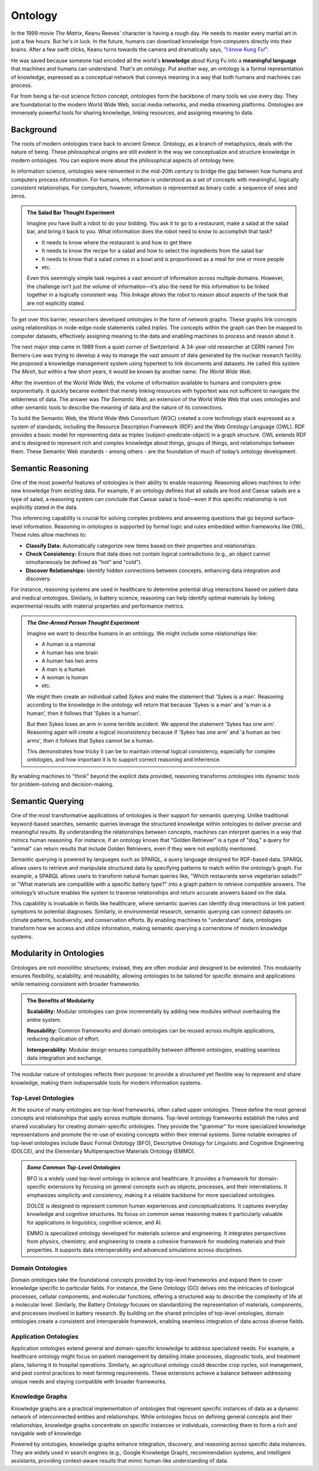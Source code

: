 Ontology
========

In the 1999 movie *The Matrix*, Keanu Reeves' character is having a rough day. He needs to master every martial art in just a few hours. But he's in luck. In the future, humans can download knowledge from computers directly into their brains. After a few swift clicks, Keanu turns towards the camera and dramatically says, `"I know Kung Fu!" <https://youtu.be/OrzgxUhnYjY?si=lpgV8uk4jBrx1lFD&t=70>`__.

He was saved because someone had encoded all the world's **knowledge** about Kung Fu into a **meaningful language** that machines and humans can understand. *That's an ontology*. Put another way, an ontology is a formal representation of knowledge, expressed as a conceptual network that conveys meaning in a way that both humans and machines can process.

Far from being a far-out science fiction concept, ontologies form the backbone of many tools we use every day. They are foundational to the modern World Wide Web, social media networks, and media streaming platforms. Ontologies are immensely powerful tools for sharing knowledge, linking resources, and assigning meaning to data.

Background
----------

The roots of modern ontologies trace back to ancient Greece. Ontology, as a branch of metaphysics, deals with the nature of being. These philosophical origins are still evident in the way we conceptualize and structure knowledge in modern ontologies. You can explore more about the philosophical aspects of ontology here. 

In information science, ontologies were reinvented in the mid-20th century to bridge the gap between how humans and computers process information. For humans, information is understood as a set of concepts with meaningful, logically consistent relationships. For computers, however, information is represented as binary code: a sequence of ones and zeros.

.. admonition:: The Salad Bar Thought Experiment

   Imagine you have built a robot to do your bidding. You ask it to go to a restaurant, make a salad at the salad bar, and bring it back to you. What information does the robot need to know to accomplish that task?

   - It needs to know where the restaurant is and how to get there
   - It needs to know the recipe for a salad and how to select the ingredients from the salad bar
   - It needs to know that a salad comes in a bowl and is proportioned as a meal for one or more people
   - etc.

   Even this seemingly simple task requires a vast amount of information across multiple domains. However, the challenge isn’t just the volume of information—it’s also the need for this information to be linked together in a logically consistent way. This linkage allows the robot to reason about aspects of the task that are not explicitly stated.

To get over this barrier, researchers developed ontologies in the form of network graphs. These graphs link concepts using relationships in node-edge-node statements called *triples*. The concepts within the graph can then be mapped to computer datasets, effectively assigning meaning to the data and enabling machines to process and reason about it.

The next major step came in 1989 from a quiet corner of Switzerland. A 34-year-old researcher at CERN named Tim Berners-Lee was trying to develop a way to manage the vast amount of data generated by the nuclear research facility. He proposed a knowledge management system using hypertext to link documents and datasets. He called this system *The Mesh*, but within a few short years, it would be known by another name: *The World Wide Web*.

After the invention of the World Wide Web, the volume of information available to humans and computers grew exponentially. It quickly became evident that merely linking resources with hypertext was not sufficient to navigate the wilderness of data. The answer was *The Semantic Web*, an extension of the World Wide Web that uses ontologies and other semantic tools to describe the meaning of data and the nature of its connections. 

To build the Semantic Web, the World Wide Web Consortium (W3C) created a core technology stack expressed as a system of standards, including the Resource Description Framework (RDF) and the Web Ontology Language (OWL). RDF provides a basic model for representing data as triples (subject-predicate-object) in a graph structure. OWL extends RDF and is designed to represent rich and complex knowledge about things, groups of things, and relationships between them. These Semantic Web standards - among others - are the foundation of much of today’s ontology development.

Semantic Reasoning
------------------

One of the most powerful features of ontologies is their ability to enable reasoning. Reasoning allows machines to infer new knowledge from existing data. For example, if an ontology defines that all salads are food and Caesar salads are a type of salad, a reasoning system can conclude that Caesar salad is food—even if this specific relationship is not explicitly stated in the data.

This inferencing capability is crucial for solving complex problems and answering questions that go beyond surface-level information. Reasoning in ontologies is supported by formal logic and rules embedded within frameworks like OWL. These rules allow machines to:

- **Classify Data:** Automatically categorize new items based on their properties and relationships.

- **Check Consistency:** Ensure that data does not contain logical contradictions (e.g., an object cannot simultaneously be defined as "hot" and "cold").

- **Discover Relationships:** Identify hidden connections between concepts, enhancing data integration and discovery.

For instance, reasoning systems are used in healthcare to determine potential drug interactions based on patient data and medical ontologies. Similarly, in battery science, reasoning can help identify optimal materials by linking experimental results with material properties and performance metrics.

.. admonition:: *The One-Armed Person Thought Experiment*

   Imagine we want to describe humans in an ontology. We might include some relationships like:

   - A human is a mammal
   - A human has one brain
   - A human has two arms
   - A man is a human
   - A woman is human
   - etc. 

   We might then create an individual called *Sykes* and make the statement that 'Sykes is a man'. Reasoning according to the knowledge in the ontology will return that because 'Sykes is a man' and 'a man is a human', then it follows that 'Sykes is a human'.

   But then Sykes loses an arm in some terrible accident. We append the statement 'Sykes has one arm'. Reasoning again will create a logical inconsistency because if 'Sykes has one arm' and 'a human as two arms', then it follows that Sykes cannot be a human. 

   This demonstrates how tricky it can be to maintain internal logical consistency, especially for complex ontologies, and how important it is to support correct reasoning and inferrence. 

By enabling machines to "think" beyond the explicit data provided, reasoning transforms ontologies into dynamic tools for problem-solving and decision-making.

Semantic Querying
-----------------

One of the most transformative applications of ontologies is their support for semantic querying. Unlike traditional keyword-based searches, semantic queries leverage the structured knowledge within ontologies to deliver precise and meaningful results. By understanding the relationships between concepts, machines can interpret queries in a way that mimics human reasoning. For instance, if an ontology knows that "Golden Retriever" is a type of "dog," a query for "animal" can return results that include Golden Retrievers, even if they were not explicitly mentioned.

Semantic querying is powered by languages such as SPARQL, a query language designed for RDF-based data. SPARQL allows users to retrieve and manipulate structured data by specifying patterns to match within the ontology’s graph. For example, a SPARQL allows users to transform natural human queries like, "Which restaurants serve vegetarian salads?" or "What materials are compatible with a specific battery type?" into a graph pattern to retrieve compatible answers. The ontology’s structure enables the system to traverse relationships and return accurate answers based on the data.

This capability is invaluable in fields like healthcare, where semantic queries can identify drug interactions or link patient symptoms to potential diagnoses. Similarly, in environmental research, semantic querying can connect datasets on climate patterns, biodiversity, and conservation efforts. By enabling machines to "understand" data, ontologies transform how we access and utilize information, making semantic querying a cornerstone of modern knowledge systems.

Modularity in Ontologies
------------------------

Ontologies are not monolithic structures; instead, they are often modular and designed to be extended. This modularity ensures flexibility, scalability, and reusability, allowing ontologies to be tailored for specific domains and applications while remaining consistent with broader frameworks.

.. admonition:: **The Benefits of Modularity**

    **Scalability:** Modular ontologies can grow incrementally by adding new modules without overhauling the entire system.

    **Reusability:** Common frameworks and domain ontologies can be reused across multiple applications, reducing duplication of effort.

    **Interoperability:** Modular design ensures compatibility between different ontologies, enabling seamless data integration and exchange.

The modular nature of ontologies reflects their purpose: to provide a structured yet flexible way to represent and share knowledge, making them indispensable tools for modern information systems.

Top-Level Ontologies
~~~~~~~~~~~~~~~~~~~~

At the source of many ontologies are top-level frameworks, often called upper ontologies. These define the most general concepts and relationships that apply across multiple domains. Top-level ontology frameworks establish the rules and shared vocabulary for creating domain-specific ontologies. They provide the "grammar" for more specialized knowledge representations and promote the re-use of existing concepts within their internal systems. Some notable exmaples of top-level ontologies include Basic Formal Ontology (BFO), Descriptive Ontology for Linguistic and Cognitive Engineering (DOLCE), and the Elementary Multiperspective Materials Ontology (EMMO). 

.. admonition:: *Some Common Top-Level Ontologies*

    BFO is a widely used top-level ontology in science and healthcare. It provides a framework for domain-specific extensions by focusing on general concepts such as objects, processes, and their interrelations. It emphasizes simplicity and consistency, making it a reliable backbone for more specialized ontologies.

    DOLCE is designed to represent common human experiences and conceptualizations. It captures everyday knowledge and cognitive structures. Its focus on common sense reasoning makes it particularly valuable for applications in linguistics, cognitive science, and AI.

    EMMO is specialized ontology developed for materials science and engineering. It integrates perspectives from physics, chemistry, and engineering to create a cohesive framework for modeling materials and their properties. It supports data interoperability and advanced simulations across disciplines.

Domain Ontologies
~~~~~~~~~~~~~~~~~~~~

Domain ontologies take the foundational concepts provided by top-level frameworks and expand them to cover knowledge specific to particular fields. For instance, the Gene Ontology (GO) delves into the intricacies of biological processes, cellular components, and molecular functions, offering a structured way to describe the complexity of life at a molecular level. Similarly, the Battery Ontology focuses on standardizing the representation of materials, components, and processes involved in battery research. By building on the shared principles of top-level ontologies, domain ontologies create a consistent and interoperable framework, enabling seamless integration of data across diverse fields.

Application Ontologies
~~~~~~~~~~~~~~~~~~~~~~

Application ontologies extend general and domain-specific knowledge to address specialized needs. For example, a healthcare ontology might focus on patient management by detailing intake processes, diagnostic tools, and treatment plans, tailoring it to hospital operations. Similarly, an agricultural ontology could describe crop cycles, soil management, and pest control practices to meet farming requirements. These extensions achieve a balance between addressing unique needs and staying compatible with broader frameworks.

Knowledge Graphs
~~~~~~~~~~~~~~~~

Knowledge graphs are a practical implementation of ontologies that represent specific instances of data as a dynamic network of interconnected entities and relationships. While ontologies focus on defining general concepts and their relationships, knowledge graphs concentrate on specific instances or individuals, connecting them to form a rich and navigable web of knowledge.

Powered by ontologies, knowledge graphs enhance integration, discovery, and reasoning across specific data instances. They are widely used in search engines (e.g., Google Knowledge Graph), recommendation systems, and intelligent assistants, providing context-aware results that mimic human-like understanding of data.
